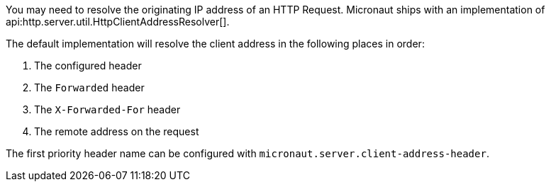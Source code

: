 You may need to resolve the originating IP address of an HTTP Request. Micronaut ships with an implementation of api:http.server.util.HttpClientAddressResolver[].

The default implementation will resolve the client address in the following places in order:

1. The configured header
2. The `Forwarded` header
3. The `X-Forwarded-For` header
4. The remote address on the request

The first priority header name can be configured with `micronaut.server.client-address-header`.
